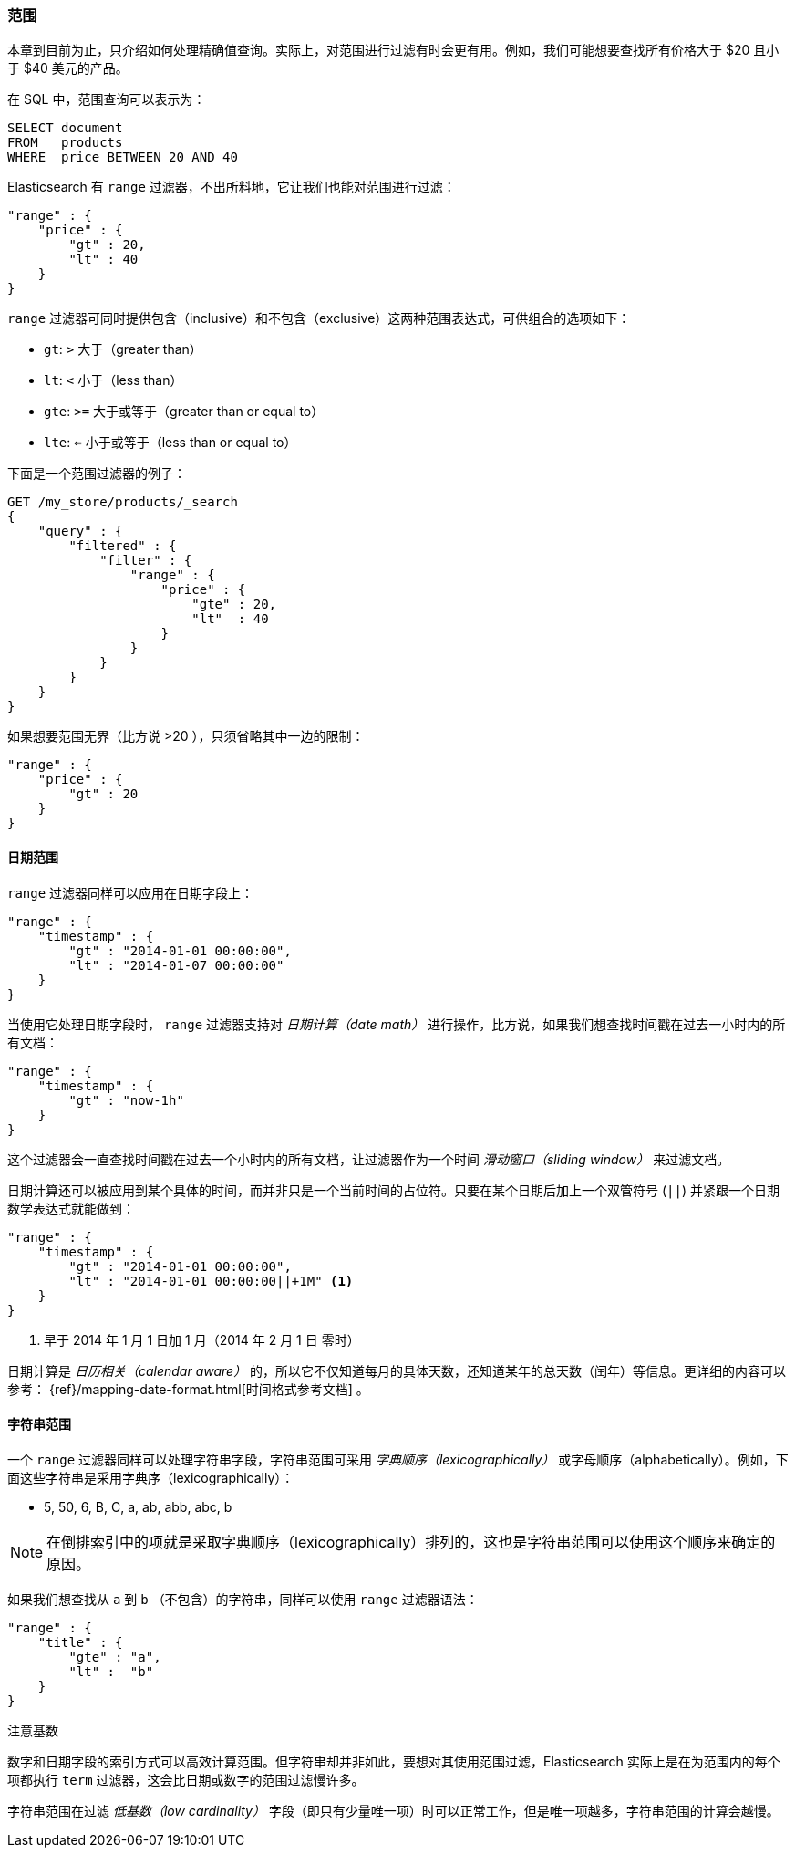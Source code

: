 === 范围

本章到目前为止，只介绍如何处理精确值查询。((("structured search", "ranges")))实际上，对范围进行过滤有时会更有用。例如，我们可能想要查找所有价格大于 $20 且小于 $40 美元的产品。

在 SQL 中，范围查询可以表示为：

[source,sql]
--------------------------------------------------
SELECT document
FROM   products
WHERE  price BETWEEN 20 AND 40
--------------------------------------------------

Elasticsearch 有 `range` 过滤器，((("range filters", "using on numbers")))不出所料地，它让我们也能对范围进行过滤：


[source,js]
--------------------------------------------------
"range" : {
    "price" : {
        "gt" : 20,
        "lt" : 40
    }
}
--------------------------------------------------

`range` 过滤器可同时提供包含（inclusive）和不包含（exclusive）这两种范围表达式，可供组合的选项如下：

* `gt`: `>` 大于（greater than）
* `lt`: `<` 小于（less than）
* `gte`: `>=` 大于或等于（greater than or equal to）
* `lte`: `<=` 小于或等于（less than or equal to）


下面是一个范围过滤器的例子：
[source,js]
--------------------------------------------------
GET /my_store/products/_search
{
    "query" : {
        "filtered" : {
            "filter" : {
                "range" : {
                    "price" : {
                        "gte" : 20,
                        "lt"  : 40
                    }
                }
            }
        }
    }
}
--------------------------------------------------
// SENSE: 080_Structured_Search/25_Range_filter.json

如果想要((("unbounded ranges")))范围无界（比方说 >20 ），只须省略其中一边的限制：

[source,js]
--------------------------------------------------
"range" : {
    "price" : {
        "gt" : 20
    }
}
--------------------------------------------------
// SENSE: 080_Structured_Search/25_Range_filter.json

==== 日期范围

`range` 过滤器同样可以应用在日期字段上：((("date ranges")))((("range filters", "using on dates")))

[source,js]
--------------------------------------------------
"range" : {
    "timestamp" : {
        "gt" : "2014-01-01 00:00:00",
        "lt" : "2014-01-07 00:00:00"
    }
}
--------------------------------------------------

当使用它处理日期字段时， `range` 过滤器((("date math operations")))支持对  _日期计算（date math）_  进行操作，比方说，如果我们想查找时间戳在过去一小时内的所有文档：

[source,js]
--------------------------------------------------
"range" : {
    "timestamp" : {
        "gt" : "now-1h"
    }
}
--------------------------------------------------

这个过滤器会一直查找时间戳在过去一个小时内的所有文档，让过滤器作为一个时间  _滑动窗口（sliding window）_ 来过滤文档。

日期计算还可以被应用到某个具体的时间，而并非只是一个当前时间的占位符。只要在某个日期后加上一个双管符号 (`||`) 并紧跟一个日期数学表达式就能做到：

[source,js]
--------------------------------------------------
"range" : {
    "timestamp" : {
        "gt" : "2014-01-01 00:00:00",
        "lt" : "2014-01-01 00:00:00||+1M" <1>
    }
}
--------------------------------------------------
<1> 早于 2014 年 1 月 1 日加 1 月（2014 年 2 月 1 日 零时）

日期计算是 _日历相关（calendar aware）_ 的，所以它不仅知道每月的具体天数，还知道某年的总天数（闰年）等信息。更详细的内容可以参考：
 {ref}/mapping-date-format.html[时间格式参考文档] 。

==== 字符串范围

一个 `range` 过滤器同样可以处理字符串字段，((("range filters", "using on strings")))((("strings", "using range filter on")))((("lexicographical order, string ranges")))字符串范围可采用 _字典顺序（lexicographically）_ 或字母顺序（alphabetically）。例如，下面这些字符串是采用字典序（lexicographically）：


* 5, 50, 6, B, C, a, ab, abb, abc, b

[NOTE]
====
在倒排索引中的项就是采取字典顺序（lexicographically）排列的，这也是字符串范围可以使用这个顺序来确定的原因。
====

如果我们想查找从 `a` 到 `b` （不包含）的字符串，同样可以使用 `range` 过滤器语法：

[source,js]
--------------------------------------------------
"range" : {
    "title" : {
        "gte" : "a",
        "lt" :  "b"
    }
}
--------------------------------------------------

.注意基数
****
数字和日期字段的索引方式可以高效计算范围。((("cardinality", "string ranges and")))但字符串却并非如此，要想对其使用范围过滤，Elasticsearch 实际上是在为范围内的每个项都执行 `term` 过滤器，这会比日期或数字的范围过滤慢许多。


字符串范围在过滤 _低基数（low cardinality）_ 字段（即只有少量唯一项）时可以正常工作，但是唯一项越多，字符串范围的计算会越慢。
****
